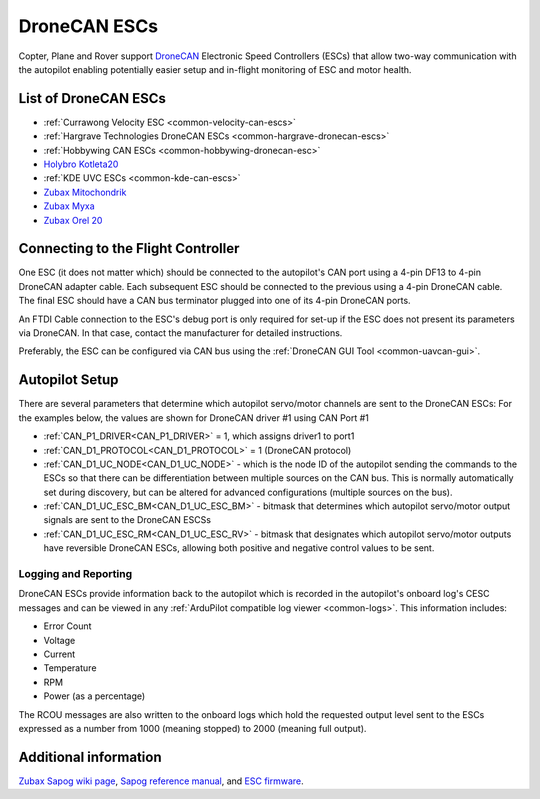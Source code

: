 .. _common-uavcan-escs:

=============
DroneCAN ESCs
=============

Copter, Plane and Rover support `DroneCAN <https://dronecan.org>`__ Electronic Speed Controllers
(ESCs) that allow two-way communication with the autopilot
enabling potentially easier setup and in-flight monitoring of ESC and
motor health.

..  youtube:: LnUmYgAINBc
    :width: 100%

List of DroneCAN ESCs
=====================


- :ref:`Currawong Velocity ESC <common-velocity-can-escs>`
- :ref:`Hargrave Technologies DroneCAN ESCs <common-hargrave-dronecan-escs>`
- :ref:`Hobbywing CAN ESCs <common-hobbywing-dronecan-esc>`
- `Holybro Kotleta20 <https://holybro.com/products/kotleta20>`__
- :ref:`KDE UVC ESCs <common-kde-can-escs>`
- `Zubax Mitochondrik <https://zubax.com/products/mitochondrik>`__
- `Zubax Myxa <https://zubax.com/products/myxa/>`__
- `Zubax Orel 20 <https://files.zubax.com/products/io.px4.sapog/Zubax_Orel_20_Datasheet.pdf>`__

Connecting to the Flight Controller
===================================

.. image:: ../../../images/Pixhawk_UAVCAN_ESC.jpg
    :target: ../_images/Pixhawk_UAVCAN_ESC.jpg

One ESC (it does not matter which) should be connected to the autopilot's
CAN port using a 4-pin DF13 to 4-pin DroneCAN adapter cable. Each
subsequent ESC should be connected to the previous using a 4-pin
DroneCAN cable.  The final ESC should have a CAN bus terminator plugged
into one of its 4-pin DroneCAN ports.

An FTDI Cable connection to the ESC's debug port is only required for set-up if the ESC does not present its parameters via DroneCAN. In that case, contact the manufacturer for detailed instructions.

Preferably, the ESC can be configured via CAN bus using the :ref:`DroneCAN GUI Tool <common-uavcan-gui>`.

Autopilot Setup
===============

There are several parameters that determine which autopilot servo/motor channels are sent to the DroneCAN ESCs:
For the examples below, the values are shown for DroneCAN driver #1 using CAN Port #1

-  :ref:`CAN_P1_DRIVER<CAN_P1_DRIVER>` = 1, which assigns driver1 to port1
-  :ref:`CAN_D1_PROTOCOL<CAN_D1_PROTOCOL>` = 1 (DroneCAN protocol)
-  :ref:`CAN_D1_UC_NODE<CAN_D1_UC_NODE>` - which is the node ID of the autopilot sending the commands to the ESCs so that there can be differentiation between multiple sources on the CAN bus. This is normally automatically set during discovery, but can be altered for advanced configurations (multiple sources on the bus).
-  :ref:`CAN_D1_UC_ESC_BM<CAN_D1_UC_ESC_BM>` - bitmask that determines which autopilot servo/motor output signals are sent to the DroneCAN ESCSs
-  :ref:`CAN_D1_UC_ESC_RM<CAN_D1_UC_ESC_RV>` - bitmask that designates which autopilot servo/motor outputs have reversible DroneCAN ESCs, allowing both positive and negative control values to be sent.

Logging and Reporting
---------------------

DroneCAN ESCs provide information back to the autopilot which is recorded in the autopilot's onboard log's CESC messages and can be viewed in any :ref:`ArduPilot compatible log viewer <common-logs>`.  This information includes:

- Error Count
- Voltage
- Current
- Temperature
- RPM
- Power (as a percentage)

The RCOU messages are also written to the onboard logs which hold the requested output level sent to the ESCs expressed as a number from 1000 (meaning stopped) to 2000 (meaning full output).

Additional information
======================

`Zubax Sapog wiki page <https://kb.zubax.com/display/MAINKB/Using+Sapog-based+ESC+with+ArduPilot>`__,
`Sapog reference manual <https://files.zubax.com/products/io.px4.sapog/Sapog_v2_Reference_Manual.pdf>`__,
and `ESC firmware <https://github.com/PX4/sapog>`__.
